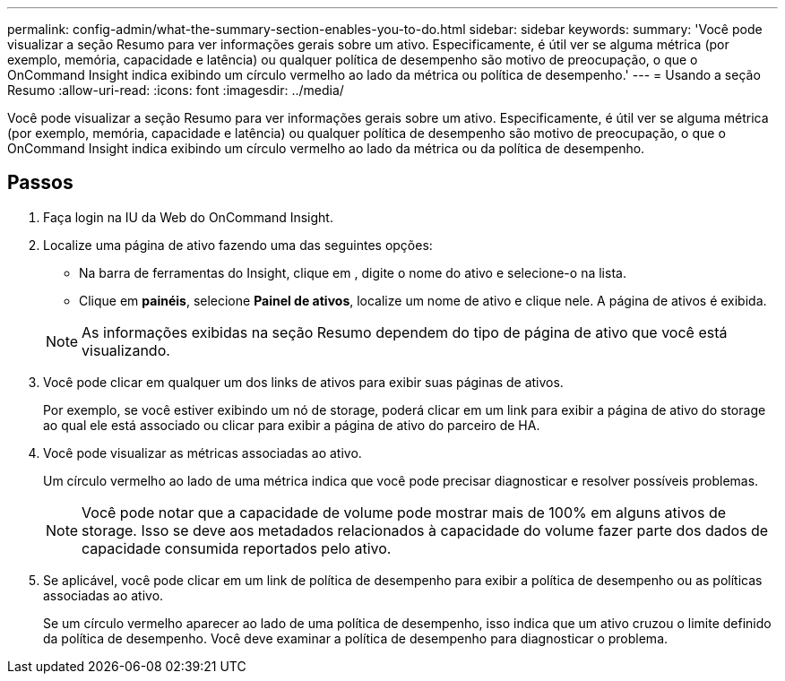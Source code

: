 ---
permalink: config-admin/what-the-summary-section-enables-you-to-do.html 
sidebar: sidebar 
keywords:  
summary: 'Você pode visualizar a seção Resumo para ver informações gerais sobre um ativo. Especificamente, é útil ver se alguma métrica (por exemplo, memória, capacidade e latência) ou qualquer política de desempenho são motivo de preocupação, o que o OnCommand Insight indica exibindo um círculo vermelho ao lado da métrica ou política de desempenho.' 
---
= Usando a seção Resumo
:allow-uri-read: 
:icons: font
:imagesdir: ../media/


[role="lead"]
Você pode visualizar a seção Resumo para ver informações gerais sobre um ativo. Especificamente, é útil ver se alguma métrica (por exemplo, memória, capacidade e latência) ou qualquer política de desempenho são motivo de preocupação, o que o OnCommand Insight indica exibindo um círculo vermelho ao lado da métrica ou da política de desempenho.



== Passos

. Faça login na IU da Web do OnCommand Insight.
. Localize uma página de ativo fazendo uma das seguintes opções:
+
** Na barra de ferramentas do Insight, clique image:../media/icon-sanscreen-magnifying-glass-gif.gif[""]em , digite o nome do ativo e selecione-o na lista.
** Clique em *painéis*, selecione *Painel de ativos*, localize um nome de ativo e clique nele. A página de ativos é exibida.


+
[NOTE]
====
As informações exibidas na seção Resumo dependem do tipo de página de ativo que você está visualizando.

====
. Você pode clicar em qualquer um dos links de ativos para exibir suas páginas de ativos.
+
Por exemplo, se você estiver exibindo um nó de storage, poderá clicar em um link para exibir a página de ativo do storage ao qual ele está associado ou clicar para exibir a página de ativo do parceiro de HA.

. Você pode visualizar as métricas associadas ao ativo.
+
Um círculo vermelho ao lado de uma métrica indica que você pode precisar diagnosticar e resolver possíveis problemas.

+
[NOTE]
====
Você pode notar que a capacidade de volume pode mostrar mais de 100% em alguns ativos de storage. Isso se deve aos metadados relacionados à capacidade do volume fazer parte dos dados de capacidade consumida reportados pelo ativo.

====
. Se aplicável, você pode clicar em um link de política de desempenho para exibir a política de desempenho ou as políticas associadas ao ativo.
+
Se um círculo vermelho aparecer ao lado de uma política de desempenho, isso indica que um ativo cruzou o limite definido da política de desempenho. Você deve examinar a política de desempenho para diagnosticar o problema.


